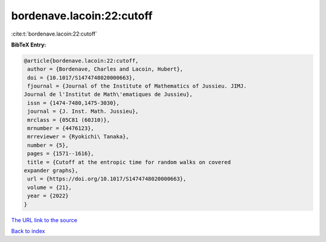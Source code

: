 bordenave.lacoin:22:cutoff
==========================

:cite:t:`bordenave.lacoin:22:cutoff`

**BibTeX Entry:**

.. code-block:: bibtex

   @article{bordenave.lacoin:22:cutoff,
    author = {Bordenave, Charles and Lacoin, Hubert},
    doi = {10.1017/S1474748020000663},
    fjournal = {Journal of the Institute of Mathematics of Jussieu. JIMJ.
   Journal de l'Institut de Math\'ematiques de Jussieu},
    issn = {1474-7480,1475-3030},
    journal = {J. Inst. Math. Jussieu},
    mrclass = {05C81 (60J10)},
    mrnumber = {4476123},
    mrreviewer = {Ryokichi\ Tanaka},
    number = {5},
    pages = {1571--1616},
    title = {Cutoff at the entropic time for random walks on covered
   expander graphs},
    url = {https://doi.org/10.1017/S1474748020000663},
    volume = {21},
    year = {2022}
   }

`The URL link to the source <ttps://doi.org/10.1017/S1474748020000663}>`__


`Back to index <../By-Cite-Keys.html>`__
